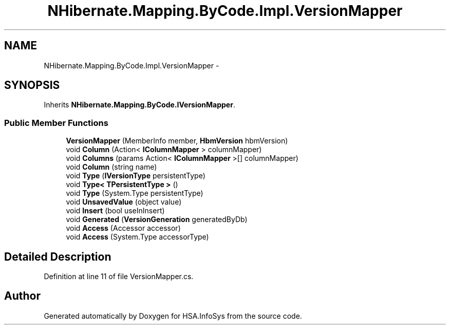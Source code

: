 .TH "NHibernate.Mapping.ByCode.Impl.VersionMapper" 3 "Fri Jul 5 2013" "Version 1.0" "HSA.InfoSys" \" -*- nroff -*-
.ad l
.nh
.SH NAME
NHibernate.Mapping.ByCode.Impl.VersionMapper \- 
.SH SYNOPSIS
.br
.PP
.PP
Inherits \fBNHibernate\&.Mapping\&.ByCode\&.IVersionMapper\fP\&.
.SS "Public Member Functions"

.in +1c
.ti -1c
.RI "\fBVersionMapper\fP (MemberInfo member, \fBHbmVersion\fP hbmVersion)"
.br
.ti -1c
.RI "void \fBColumn\fP (Action< \fBIColumnMapper\fP > columnMapper)"
.br
.ti -1c
.RI "void \fBColumns\fP (params Action< \fBIColumnMapper\fP >[] columnMapper)"
.br
.ti -1c
.RI "void \fBColumn\fP (string name)"
.br
.ti -1c
.RI "void \fBType\fP (\fBIVersionType\fP persistentType)"
.br
.ti -1c
.RI "void \fBType< TPersistentType >\fP ()"
.br
.ti -1c
.RI "void \fBType\fP (System\&.Type persistentType)"
.br
.ti -1c
.RI "void \fBUnsavedValue\fP (object value)"
.br
.ti -1c
.RI "void \fBInsert\fP (bool useInInsert)"
.br
.ti -1c
.RI "void \fBGenerated\fP (\fBVersionGeneration\fP generatedByDb)"
.br
.ti -1c
.RI "void \fBAccess\fP (Accessor accessor)"
.br
.ti -1c
.RI "void \fBAccess\fP (System\&.Type accessorType)"
.br
.in -1c
.SH "Detailed Description"
.PP 
Definition at line 11 of file VersionMapper\&.cs\&.

.SH "Author"
.PP 
Generated automatically by Doxygen for HSA\&.InfoSys from the source code\&.

